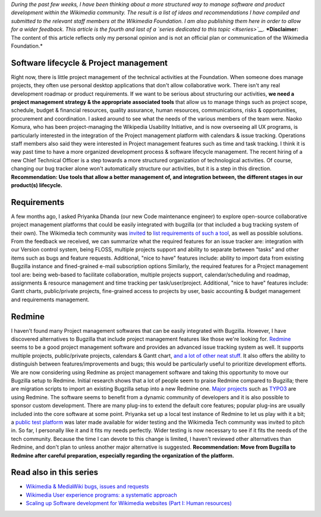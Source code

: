 .. title: Scaling up Software development for Wikimedia websites (Part II: Tools)
.. slug: scaling-up-software-development-for-wikimedia-websites-tools
.. date: 2010-03-05 18:05:50
.. tags: MediaWiki,Engineering,Wikimedia
.. description: 
.. wp-status: publish

*During the past few weeks, I have been thinking about a more structured way to manage software and product development within the Wikimedia community. The result is a list of ideas and recommendations I have compiled and submitted to the relevant staff members at the Wikimedia Foundation. I am also publishing them here in order to allow for a wider feedback. This article is the fourth and last of a `series dedicated to this topic <#series>`__.* ***Disclaimer:** The content of this article reflects only my personal opinion and is not an official plan or communication of the Wikimedia Foundation.*

Software lifecycle & Project management
=======================================

Right now, there is little project management of the technical activities at the Foundation. When someone does manage projects, they often use personal desktop applications that don't allow collaborative work. There isn't any real development roadmap or product requirements. If we want to be serious about structuring our activities, **we need a project management strategy & the appropriate associated tools** that allow us to manage things such as project scope, schedule, budget & financial resources, quality assurance, human resources, communications, risks & opportunities, procurement and coordination. I asked around to see what the needs of the various members of the team were. Naoko Komura, who has been project-managing the Wikipedia Usability Initiative, and is now overseeing all UX programs, is particularly interested in the integration of the Project management platform with calendars & issue tracking. Operations staff members also said they were interested in Project management features such as time and task tracking. I think it is way past time to have a more organized development process & software lifecycle management. The recent hiring of a new Chief Technical Officer is a step towards a more structured organization of technological activities. Of course, changing our bug tracker alone won't automatically structure our activities, but it is a step in this direction. **Recommendation: Use tools that allow a better management of, and integration between, the different stages in our product(s) lifecycle.**

Requirements
============

A few months ago, I asked Priyanka Dhanda (our new Code maintenance engineer) to explore open-source collaborative project management platforms that could be easily integrated with bugzilla (or that included a bug tracking system of their own). The Wikimedia tech community was `invited <http://thread.gmane.org/gmane.science.linguistics.wikipedia.technical/46544>`__ to `list requirements of such a tool <http://www.mediawiki.org/wiki/Tracker/PM_tool>`__, as well as possible solutions. From the feedback we received, we can summarize what the required features for an issue tracker are: integration with our Version control system, being FLOSS, multiple projects support and ability to separate between "tasks" and other items such as bugs and feature requests. Additional, "nice to have" features include: ability to import data from existing Bugzilla instance and fined-grained e-mail subscription options Similarly, the required features for a Project management tool are: being web-based to facilitate collaboration, multiple projects support, calendar/scheduling and roadmap, assignments & resource management and time tracking per task/user/project. Additional, "nice to have" features include: Gantt charts, public/private projects, fine-grained access to projects by user, basic accounting & budget management and requirements management.

Redmine
=======

I haven't found many Project management softwares that can be easily integrated with Bugzilla. However, I have discovered alternatives to Bugzilla that include project management features like those we're looking for. `Redmine <http://www.redmine.org/projects/redmine>`__ seems to be a good project management software and provides an advanced issue tracking system as well. It supports multiple projects, public/private projects, calendars & Gantt chart, `and a lot of other neat stuff <http://www.redmine.org/wiki/redmine/Features>`__. It also offers the ability to distinguish between features/improvements and bugs; this would be particularly useful to prioritize development efforts. We are now considering using Redmine as project management software and taking this opportunity to move our Bugzilla setup to Redmine. Initial research shows that a lot of people seem to praise Redmine compared to Bugzilla; there are migration scripts to import an existing Bugzilla setup into a new Redmine one. `Major projects <http://www.redmine.org/wiki/redmine/WeAreUsingRedmine>`__ such as `TYPO3 <http://forge.typo3.org>`__ are using Redmine. The software seems to benefit from a dynamic community of developers and it is also possible to sponsor custom development. There are many plug-ins to extend the default core features; popular plug-ins are usually included into the core software at some point. Priyanka set up a local test instance of Redmine to let us play with it a bit; a `public test platform <http://project2.wikimedia.org:3000/>`__ was later made available for wider testing and the Wikimedia Tech community was invited to pitch in. So far, I personally like it and it fits my needs perfectly. Wider testing is now necessary to see if it fits the needs of the tech community. Because the time I can devote to this change is limited, I haven't reviewed other alternatives than Redmine, and don't plan to unless another major alternative is suggested. **Recommendation: Move from Bugzilla to Redmine after careful preparation, especially regarding the organization of the platform.**

Read also in this series
========================

-  `Wikimedia & MediaWiki bugs, issues and requests <http://guillaumepaumier.com/2010/03/04/wikimedia-mediawiki-bugs-issues-and-requests/>`__
-  `Wikimedia User experience programs: a systematic approach <http://guillaumepaumier.com/2010/03/04/wikimedia-user-experience-programs/>`__
-  `Scaling up Software development for Wikimedia websites (Part I: Human resources) <http://guillaumepaumier.com/2010/03/04/scaling-up-software-development-for-wikimedia-websites-human-resources/>`__
